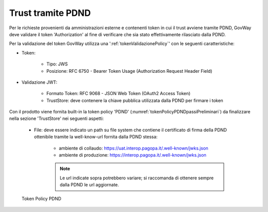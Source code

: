 .. _modipa_passiPreliminari_trustStore_pdnd:

Trust tramite PDND
------------------

Per le richieste provenienti da amministrazioni esterne e contenenti token in cui il trust avviene tramite PDND, GovWay deve validare il token 'Authorization' al fine di verificare che sia stato effettivamente rilasciato dalla PDND.

Per la validazione del token GovWay utilizza una ':ref:`tokenValidazionePolicy`' con le seguenti caratteristiche:

- Token:

	- Tipo: JWS

	- Posizione: RFC 6750 - Bearer Token Usage (Authorization Request Header Field)

- Validazione JWT:

	- Formato Token: RFC 9068 - JSON Web Token (OAuth2 Access Token) 
	
	- TrustStore: deve contenere la chiave pubblica utilizzata dalla PDND per firmare i token

Con il prodotto viene fornita built-in la token policy 'PDND' (:numref:`tokenPolicyPDNDpassiPreliminari`) da finalizzare nella sezione 'TrustStore' nei seguenti aspetti:

	- File: deve essere indicato un path su file system che contiene il certificato di firma della PDND ottenibile tramite la well-know-url fornita dalla PDND stessa:
	
		- ambiente di collaudo: https://uat.interop.pagopa.it/.well-known/jwks.json
		- ambiente di produzione: https://interop.pagopa.it/.well-known/jwks.json

		.. note::
	
			Le url indicate sopra potrebbero variare; si raccomanda di ottenere sempre dalla PDND le url aggiornate.


.. figure:: ../../../_figure_console/tokenPolicyPDND.png
    :scale: 70%
    :name: tokenPolicyPDNDpassiPreliminari

    Token Policy PDND
